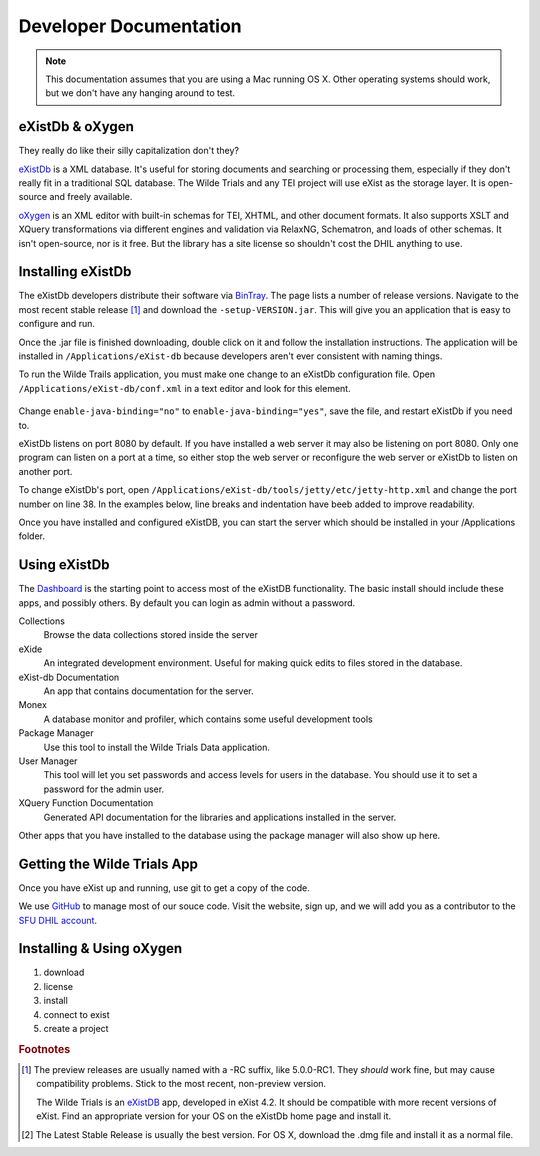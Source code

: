 .. _dev-label:

Developer Documentation
=======================

.. note::

  This documentation assumes that you are using a Mac running OS X. Other
  operating systems should work, but we don't have any hanging around to test.

eXistDb & oXygen
----------------

They really do like their silly capitalization don't they?

`eXistDb`_ is a XML database. It's useful for storing documents and
searching or processing them, especially if they don't really fit in a
traditional SQL database. The Wilde Trials and any TEI project will use
eXist as the storage layer. It is open-source and freely available.

`oXygen`_ is an XML editor with built-in schemas for TEI, XHTML, and other document
formats. It also supports XSLT and XQuery transformations via different engines
and validation via RelaxNG, Schematron, and loads of other schemas. It isn't
open-source, nor is it free. But the library has a site license so shouldn't
cost the DHIL anything to use.

Installing eXistDb
------------------

The eXistDb developers distribute their software via `BinTray`_. The page lists
a number of release versions. Navigate to the most recent stable release [#f1]_
and download the ``-setup-VERSION.jar``. This will give you an application that
is easy to configure and run.

Once the .jar file is finished downloading, double click on it and follow the
installation instructions. The application will be installed in
``/Applications/eXist-db`` because developers aren't ever consistent with
naming things.

To run the Wilde Trails application, you must make one change to an eXistDb
configuration file. Open ``/Applications/eXist-db/conf.xml`` in a text editor
and look for this element.

  .. code-block:: xml
    :linenos:
    :lineno-start: 773
    :caption: This line may be in a different position for other versions of eXistDb.

    <xquery enable-java-binding="no" disable-deprecated-functions="no"
            enable-query-rewriting="yes" backwardCompatible="no"
            enforce-index-use="always"
            raise-error-on-failed-retrieval="no">

Change ``enable-java-binding="no"`` to ``enable-java-binding="yes"``, save the
file, and restart eXistDb if you need to.

eXistDb listens on port 8080 by default. If you have installed a web server
it may also be listening on port 8080. Only one program can listen on a port at a time, so
either stop the web server or reconfigure the web server or eXistDb
to listen on another port.

To change eXistDb's port, open ``/Applications/eXist-db/tools/jetty/etc/jetty-http.xml``
and change the port number on line 38. In the examples below, line breaks and
indentation have beeb added to improve readability.

.. code-block:: xml
  :emphasize-lines: 4

  <Set name="port">
    <Property name="jetty.http.port" deprecated="jetty.port">
      <Default>
        <SystemProperty name="jetty.port" default="8080"/>
      </Default>
    </Property>
  </Set>

  If you make this change, you will need to restart eXistDB for it to take
  affect.

Once you have installed and configured eXistDB, you can start the server which
should be installed in your /Applications folder.

Using eXistDb
-------------

The `Dashboard`_ is the starting point to access most of the eXistDB functionality.
The basic install should include these apps, and possibly others. By default
you can login as admin without a password.

Collections
  Browse the data collections stored inside the server

eXide
  An integrated development environment. Useful for making quick edits to files
  stored in the database.

eXist-db Documentation
  An app that contains documentation for the server.

Monex
  A database monitor and profiler, which contains some useful development tools

Package Manager
  Use this tool to install the Wilde Trials Data application.

User Manager
  This tool will let you set passwords and access levels for users in the
  database. You should use it to set a password for the admin user.

XQuery Function Documentation
  Generated API documentation for the libraries and applications installed in
  the server.

Other apps that you have installed to the database using the package manager
will also show up here.

Getting the Wilde Trials App
----------------------------

Once you have eXist up and running, use git to get a copy of the code.

We use `GitHub`_ to manage most of our souce code. Visit the website, sign up,
and we will add you as a contributor to the `SFU DHIL account`_.




Installing & Using oXygen
-------------------------

#. download
#. license
#. install
#. connect to exist
#. create a project

.. rubric:: Footnotes

.. [#f1]

  The preview releases are usually named with a -RC suffix, like 5.0.0-RC1. They
  *should* work fine, but may cause compatibility problems. Stick to the most
  recent, non-preview version.

  .. _eXistDb: http://exist-db.org/exist/apps/homepage/index.html
  .. _oXygen: https://www.oxygenxml.com/
  .. _BinTray: https://bintray.com/existdb/releases/exist


  The Wilde Trials is an `eXistDB`_ app, developed in eXist 4.2. It should be compatible
  with more recent versions of eXist. Find an appropriate version for your OS on
  the eXistDb home page and install it.

.. [#osx]

  The Latest Stable Release is usually the best version. For OS X, download the
  .dmg file and install it as a normal file.

.. _`eXistDB`: http://exist-db.org/exist/apps/homepage/index.html
.. _`Dashboard`: http://localhost:8080/exist/apps/dashboard/index.html
.. _`GitHub`: https://github.com
.. _`SFU DHIL account`: https://github.com/sfu-dhil
